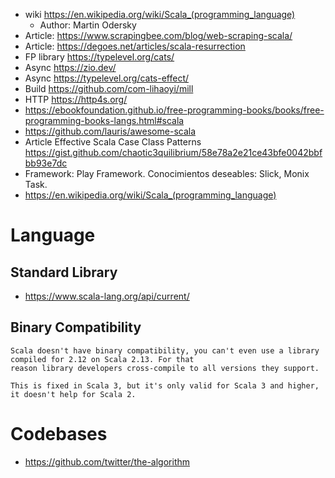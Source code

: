 - wiki https://en.wikipedia.org/wiki/Scala_(programming_language)
  - Author: Martin Odersky
- Article: https://www.scrapingbee.com/blog/web-scraping-scala/
- Article: https://degoes.net/articles/scala-resurrection
- FP library https://typelevel.org/cats/
- Async https://zio.dev/
- Async https://typelevel.org/cats-effect/
- Build https://github.com/com-lihaoyi/mill
- HTTP https://http4s.org/
- https://ebookfoundation.github.io/free-programming-books/books/free-programming-books-langs.html#scala
- https://github.com/lauris/awesome-scala
- Article Effective Scala Case Class Patterns
  https://gist.github.com/chaotic3quilibrium/58e78a2e21ce43bfe0042bbfbb93e7dc
- Framework: Play Framework.
  Conocimientos deseables: Slick, Monix Task.
- https://en.wikipedia.org/wiki/Scala_(programming_language)
* Language
** Standard Library
- https://www.scala-lang.org/api/current/
** Binary Compatibility

#+begin_src
Scala doesn't have binary compatibility, you can't even use a library compiled for 2.12 on Scala 2.13. For that
reason library developers cross-compile to all versions they support.

This is fixed in Scala 3, but it's only valid for Scala 3 and higher, it doesn't help for Scala 2.
#+end_src

* Codebases
- https://github.com/twitter/the-algorithm
